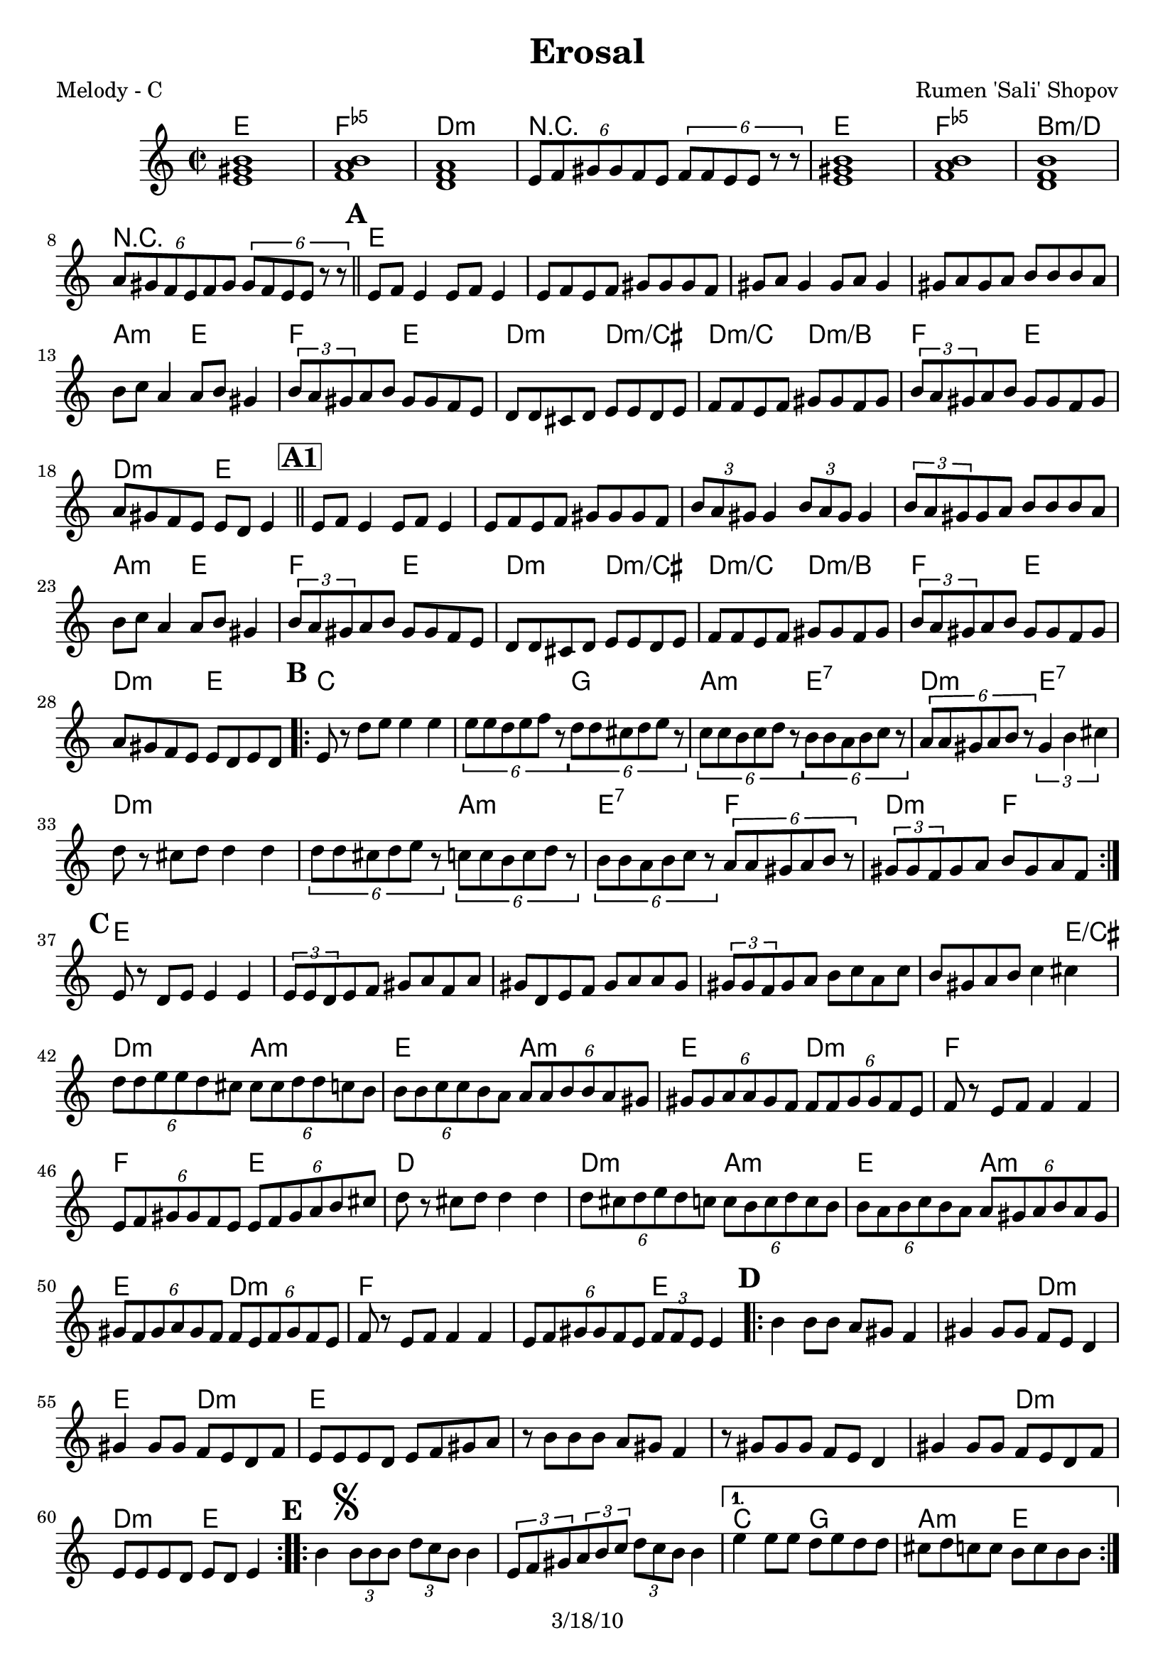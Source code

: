 \version "2.12.1"

\header {
	title = "Erosal"
	composer = "Rumen 'Sali' Shopov"
	copyright = "3/18/10" %date of latest edits
	}

%place a mark at bottom right
markdownright = { \once \override Score.RehearsalMark #'break-visibility = #begin-of-line-invisible \once \override Score.RehearsalMark #'self-alignment-X = #RIGHT \once \override Score.RehearsalMark #'direction = #DOWN }


% music pieces
%part: melody
melody = { 
	\relative c' { \time 2/2 \set Score.markFormatter = #format-mark-box-letters
	  <e gis b>1 | <f a b> | <d f a> | \times 4/6  { e8 f gis gis f e } \times 4/6  { f f e e r r } | 
	  <e gis b>1 | <f a b> | <d f b> | \times 4/6  { a'8 gis f e f gis } \times 4/6  { gis f e e r r } | \bar "||" 

	  \mark \default %A
	  e f e4 e8 f e4 | e8 f e f gis gis gis f | gis a gis4 gis8 a gis4 | gis8 a gis a b b b a | 
	  | b c a4 a8 b gis4 | \times 2/3  { b8 a gis } a b gis gis f e | d d cis d e e d e | f f e f gis gis f gis | 
	  \times 2/3  { b a gis } a b gis gis f gis | a gis f e e d e4 | \bar "||"
		  
	  \mark \markup { \box \bold "A1" }
	  e8 f e4 e8 f e4 | e8 f e f gis gis gis f | 
	  \times 2/3  { b a gis } gis4 \times 2/3 { b8 a gis } gis4 | \times 2/3  { b8 a gis } gis a b b b a | 
	  b c a4 a8 b gis4 | \times 2/3  { b8 a gis } a b gis gis f e | 
	  d d cis d e e d e | f f e f gis gis f gis | \times 2/3  { b a gis } a b gis gis f gis | a gis f e e d e d |

	  \mark \default %B
	  \repeat volta 2 {
		  e r d' e e4 e | \times 4/6  { e8 e d e f r } \times 4/6  { d d cis d e r } | 
		  \times 4/6  { c c b c d r } \times 4/6  { b b a b c r } | \times 4/6  { a a gis a b r } \times 2/3  { gis4 b cis } | 
		  | d8 r cis d d4 d | \times 4/6  { d8 d cis d e r } \times 4/6  { c c b c d r } | 
		  \times 4/6  { b b a b c r } \times 4/6  { a a gis a b r } | \times 2/3  { gis gis f } gis a b gis a f | 
	  }

	  \mark \default %C
	  e r d e e4 e | \times 2/3  { e8 e d } e f gis a f a | 
	  gis d e f gis a a gis | \times 2/3  { gis gis f } gis a b c a c | 
	  b gis a b c4 cis | \times 4/6  { d8 d e e d cis } \times 4/6  { cis cis d d c b } | 
	  \times 4/6  { b b c c b a } \times 4/6  { a a b b a gis } | 
	  \times 4/6  { gis gis a a gis f } \times 4/6  { f f gis gis f e } | f r e f f4 f | 
	  \times 4/6  { e8 f gis gis f e } \times 4/6  { e f gis a b cis } | d r cis d d4 d | 
	  \times 4/6  { d8 cis d e d c } \times 4/6  { c b c d c b } | 
	  \times 4/6  { b a b c b a } \times 4/6  { a gis a b a gis } | 
	  \times 4/6  { gis f gis a gis f } \times 4/6  { f e f gis f e } | f r e f f4 f | 
	  \times 4/6  { e8 f gis gis f e } \times 2/3  { f f e } e4 |

	  \mark \default %D
	  \repeat volta 2 {
		  b'4 b8 b a gis f4 | gis gis8 gis f e d4 | gis gis8 gis f e d f | e e e d e f gis a | 
		  r b b b a gis f4 | r8 gis gis gis f e d4 | gis gis8 gis f e d f | e e e d e d e4 |
	  }

	  \mark \default %E
	  \repeat volta 2 {
		  b'4\mark \markup { \musicglyph #"scripts.segno" } \times 2/3 { b8 b b } \times 2/3  { d c b } b4 | 
		  \times 2/3  { e,8 f gis } \times 2/3  { a b c } \times 2/3  { d c b } b4 |
	  }
		  \alternative { 
			  { e e8 e d e d d | cis d c c b c b b | }
			  { e d r c r b r a | gis gis f gis \times 2/3 { f f e } e4 ^"To Coda" | } 
		  }

	  \mark \default %F
	  \repeat volta 2 {
		  | a,8 c r d r ees r d | d4 \times 2/3 { d8 d d } \times 2/3  { a' g g } a4 | 
		  a,8 c r d r ees r d | d4 \times 2/3 { a'8 g fis } \times 2/3  { fis ees d } d4 
	  }

	  \mark \default %G
	  \repeat volta 2 {
		  \times 2/3  { bes'8 bes a } bes c a a g fis | \times 2/3  { g g fis } g a fis fis ees d | 
		  \times 2/3  { g g fis } g a fis fis ees fis | g fis ees d d fis a d, | 
		  \times 2/3  { d d d } \times 2/3  { ees ees ees } \times 2/3  { fis fis fis } \times 2/3  { g g g } | b c c bes bes a g4 | a8 bes bes a g fis es4 
	  }
		  \alternative { 
			  { \times 2/3  { a8 g fis } g a fis fis ees fis | g fis ees d d c d4 | }
			  { \times 2/3  { b'8 a gis } a b gis gis f gis | a gis f e e d e4 | \bar "||" }
		  }

	  \mark "Solos"
	  \repeat volta 4 { | \times 2/3  { r8^\markup { \italic "open" } r <e gis>16 <e gis> ] } <e gis>8 <e gis> \times 2/3 { r r <e gis>16 <e gis> } <e gis>8 <e gis> | }
	  \repeat volta 4 { | \times 2/3  { r^\markup { \italic "open" } r <d fis>16 <d fis> } <d fis>8 <d fis> \times 2/3 { r r <d fis>16 <d fis> } <d fis>8 <d fis> | } 
	  \times 2/3  { c4 c c } \times 2/3  { <c es> <c es> <c es> } | 
	  \times 2/3  { <c ees a> <c ees a> <c ees a> } <c ees a c> <c ees a c> \markdownright \mark "D.S. al Coda" | \bar "||"

	  \stopStaff s1 %empty bar for coda 
	  \startStaff
		  
	  \mark \markup { \musicglyph #"scripts.coda" } 
	  d8 e r f r gis r e | f gis r a r b r gis | a b r c r d r f | e4 r <e, gis b e>2 ~ ~ ~ ~ | <e gis b e>2 r2 \bar "|."

  }
}


%p-art: tenor
tenor = {
\relative gis {
    \repeat volta 2 {
	 \clef "bass" \key c \major \time 2/2 <gis b>1 | <a b>1 | <a c>1 | R1 | <gis b>1 | <a b>1 | <f b>1 | R1 \bar "||" | 
	 | 
	 | \times 2/3  { r8 ^"1" r8 <gis b>16 <gis b>16 } <gis b>8 <gis b>8 \times 2/3 { r8 r8 <gis b>16 <gis b>16 } <gis b>8 <gis b>8 | | 
	 \times 2/3  { r8 r8 <gis b>16 <gis b>16 } <gis b>8 <gis b>8 \times 2/3 { r8 r8 <gis b>16 <gis b>16 } <gis b>8 <gis b>8 | | 
	 | r4 -"etc." <gis b>4 :16 r4 <gis b>4 :16 | | r4 <gis b>4 :16 r4 <gis b>4 :16 | | r4 <a c>4 :16 r4 <gis b>4 :16 | | r4 <a c>4 :16 r4 <gis b>4 :16 | | 
	 r4 <f a>4 :16 r4 <f a>4 :16 | | r4 <f a>4 :16 r4 <f a>4 :16 | | r4 <f a>4 :16 r4 <gis b>4 :16 | | r4 <f a>4 :16 r4 <gis b>4 :16 \bar "||" | 
	 | 
	 | r4 ^"1" -"1" <gis b>4 :16 r4 <gis b>4 :16 | | r4 <gis b>4 :16 r4 <gis b>4 :16 | | r4 <gis b>4 :16 r4 <gis b>4 :16 | | 
	 r4 <gis b>4 :16 r4 <gis b>4 :16 | | r4 <a c>4 :16 r4 <gis b>4 :16 | | r4 <a c>4 :16 r4 <gis b>4 :16 | | r4 <f a>4 :16 r4 <f a>4 :16 | | 
	 r4 <f a>4 :16 r4 <f a>4 :16 | | r4 <f a>4 :16 r4 <gis b>4 :16 | | r4 <f a>4 :16 r4 <gis b>4 :16 \bar "||"
	 \repeat volta 2 {
	     | | | <e g>8 ^"1" r8 r4 r2 | | <e g>8 r8 r4 <g b>8 r8 r4 | | <a c>8 r8 r4 <gis b>8 r8 r4 | | <f a>8 r8 r4 <gis b>8 r8 r4 | | 
	     <f a>8 r8 r4 r2 | | r4 <f a>4 :16 r4 <a c>4 :16 | | r4 <gis b>4 :16 r4 <a c>4 :16 | | r4 <a c>4 :16 r4 <gis b>4 :16 } | 
	 | 
	 | r4 ^"1" <gis b>4 :16 r4 <gis b>4 :16 | | r4 <gis b>4 :16 r4 <gis b>4 :16 | | r4 <gis b>4 :16 r4 <gis b>4 :16 | | r4 <gis b>4 :16 r4 <gis b>4 :16 | 
	 | 
	 r4 <gis b>4 :16 r4 <gis cis>4 :16 | <f a>8 r8 r4 <a c>8 r8 r4 | | <gis b>8 r8 r4 <a c>8 r8 r4 | | <gis b>8 r8 r4 <f a>8 r8 r4 | | 
	 <f a>8 r8 r4 r2 | | r4 <a c>4 :16 r4 <gis b>4 :16 | | <f a>8 r8 r4 r2 | | <f a>8 r8 r4 <a c>8 r8 r4 | | 
	 <gis b>8 r8 r4 <a c>8 r8 r4 | | <gis b>8 r8 r4 <f a>8 r8 r4 | | <f a>8 r8 r4 r2 | | r4 <a c>4 :16 r4 <gis b>4 :16 \bar "||"
	 \repeat volta 2 {
	     | 
	     | | r4 ^"Solos" <gis b>4 :16 r4 <gis b>4 :16 | | r4 <gis b>4 :16 r4 <f a>4 :16 | | r4 <gis b>4 :16 r4 <f a>4 :16 | | 
	     r4 <gis b>4 :16 r4 <gis b>4 :16 | | r4 <gis b>4 :16 r4 <gis b>4 :16 | | r4 <gis b>4 :16 r4 <gis b>4 :16 | | r4 <gis b>4 :16 r4 <f a>4 :16 | 
	     | r4 <f a>4 :16 r4 <gis b>4 :16 }
	 \repeat volta 2 {
	     | 
	     \mark \markup { \musicglyph #"scripts.segno" } | | r4 ^"Solos" <gis b>4 :16 r4 <gis b>4 :16 | | r4 <gis b>4 :16 r4 <gis b>4 :16 }
	 \alternative { { | | r4 <g c>4 :16 r4 <g b>4 :16 | | r4 <a c>4 :16 r4 <gis b>4 :16 }
	     { | | e'8 d8 r8 c8 r8 b8 r8 a8 } } | 
	 | 
	 r4 <gis b>4 :16 r4 <gis b>4 :16 }
    \repeat volta 2 {
	 | 
	 | a,8 ^"To Coda" ^"Solos" c8 r8 d8 r8 es8 r8 d8 | d4 r4 r2 | a8 c8 r8 d8 r8 es8 r8 d8 | d4 r4 r2 }
    \repeat volta 2 {
	 | | r4 ^"each section open" <g bes>4 :16 r4 <fis a>4 :16 | r4 <g bes>4 :16 r4 <fis a>4 :16 | r4 <g bes>4 :16 r4 <fis a>4 :16 | r4 <es g>4 :16 r4 <fis a>4 :16 | 
	 \times 2/3  { d8 d8 d8 } \times 2/3  { es8 es8 es8 } \times 2/3  { fis8 fis8 fis8 }
	 \times 2/3  { g8 g8 g8 } | r4 <g c>4 :16 r4 <g bes>4 :16 | r4 <g bes>4 :16 r4 <g bes>4 :16 }
    \alternative { { | r4 <g bes>4 :16 r4 <fis a>4 :16 | r4 <es g>4 :16 r4 <fis a>4 :16 }
	 { | r4 <a c>4 :16 r4 <gis b>4 :16 } } | 
    r4 <f a>4 :16 r4 <gis b>4 :16 \bar "||"
    \repeat volta 4 {
	 | 
	 | \times 2/3  { r8 -"Solos" r8 <e gis>16 -"each section open" <e gis>16 ] } <e gis>8 <e gis>8 \times 2/3 { r8 r8 <e gis>16 <e gis>16 } <e gis>8 <e gis>8 }
    \repeat volta 4 {
	 | \times 2/3  { r8 r8 <d fis>16 <d fis>16 } <d fis>8 <d fis>8 \times 2/3 { r8 r8 <d fis>16 <d fis>16 } <d fis>8 <d fis>8 } | 
    \times 2/3  { c4 c4 c4 } \times 2/3  { c4 c4 c4 } | \times 2/3  { c4 c4 c4 } c4 c4 
	\repeat volta 4 {
	 | \times 2/3  { r8 r8 <d fis>16 <d fis>16 } <d fis>8 <d fis>8 \times 2/3 { r8 r8 <d fis>16 <d fis>16 } <d fis>8 <d fis>8 }
    \repeat volta 4 { | \times 2/3  { r8 r8 <e gis>16 <e gis>16 } <e gis>8 <e gis>8 \times 2/3 { r8 r8 <e gis>16 <e gis>16 } <e gis>8 <e gis>8 }
    | R1 \bar "||"
    | 
    | 
    \mark \markup { \musicglyph #"scripts.coda" } d8 ^"D.S. al Coda" e8
    r8 f8 r8 gis8 r8 e8 | f8 gis8 r8 a8 r8 b8 r8 gis8 | a8 b8 r8 c8 r8 d8 r8 f8 | e4 r4 <e, gis>2 ~ ~ | <e gis>2 r2 \bar "|."
    }


}

%part: changes
changes = \chordmode { 
  e1 | f:5- | d:m | r | e | f:5- | b:m/d | r |

  %A
  e | e | e | e | a2:m e | f e | d:m d:m/cis | d:m/c d:m/b | f e | d:m e |
  %A1
  e1 | e | e | e | a2:m e | f e | d:m d:m/cis | d:m/c d:m/b | f e | d:m e |
  %B
  c1 | c2 g | a:m e:7 | d:m e:7 | d1:m | d2:m a:m | e:7 f | d:m f |
  %C
  e1 | e | e | e | e2. e4:/cis | d2:m a:m | e a:m | e d:m | f1 | f2 e | 
  d1 | d2:m a:m | e a:m | e d:m | f1 | f2 e |
  %D
  e1 | e2 d:m | e d:m | e1 | e | e | e2 d:m | d:m e |
  %E
  e1 | e | c2 g | a:m e | e1 | e |
  %F
  r1 | r | r | r |
  %G
  g2:m d | g:m d | ees d | c:m d | r1 | c2:m g:m | g:m ees| ees d | c:m d | f e | d:m e |
  %solos
  e1 | d | c:dim | s | 
  %coda
  r | r | r | r | r2 e2 | e2 r2 | 
}

%layout

\book { 
  \header { poet = "Melody - C" }
    \score {
	<<
	\new ChordNames { \set chordChanges = ##t \changes }
	\new Staff {
		\melody
	}
	>>
    }
}
%}

%{
\book { 
  \header { poet = "Bass - C" }
    \score {
	<<
%	\new ChordNames { \set chordChanges = ##t \changes }
	 \new Staff { \clef bass
		\bass
	}
	>>
    }
%    \words
}
%}

%{
\book { \header { poet = "Score" }
  \paper { #(set-paper-size "letter") }
    \score { 
      << 
%	\new ChordNames { \set chordChanges = ##t \changes }
	\new Staff { 
		\melody
	}
	\new Staff { \clef tenor
		\tenor
	}
      >> 
  } 
%    \words
}


%{
\book { \header { poet = "MIDI" }
    \score { 
      << \tempo 4 = 100 
\unfoldRepeats	\new Staff { \set Staff.midiInstrument = #"alto sax"
		\melody
	}
\unfoldRepeats	\new Staff { \set Staff.midiInstrument = #"tuba"
		\bass
	}
      >> 
    \midi { }
  } 
}
%}
